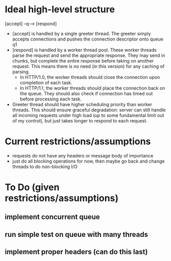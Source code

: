* Ideal high-level structure
    
  [accept] --q--> [respond]

  - [accept] is handled by a single greeter thread. The greeter simply accepts 
    connections and pushes the connection descriptor onto queue q1
  - [respond] is handled by a worker thread pool. These worker threads parse
    the request and send the appropriate response. They may send in chunks,
    but complete the entire response before taking on another request. This
    means there is no need (in this version) for any caching of parsing.
    - In HTTP/1.0, the worker threads should close the connection upon
      completion of each task.
    - In HTTP/1.1, the worker threads should place the connection back on
      the queue. They should also check if connection has timed out before
      processing each task.
  - Greeter thread should have higher scheduling priority than worker threads.
    This should ensure graceful degradation: server can still handle all
    incoming requests under high load (up to some fundamental limit out of
    my control), but just takes longer to respond to each request.

* Current restrictions/assumptions
  - requests do not have any headers or message body of importance
  - just do all blocking operations for now, then maybe go back and change
    threads to do non-blocking I/O

* To Do (given restrictions/assumptions)
** implement concurrent queue
** run simple test on queue with many threads
** implement proper headers (can do this last)
